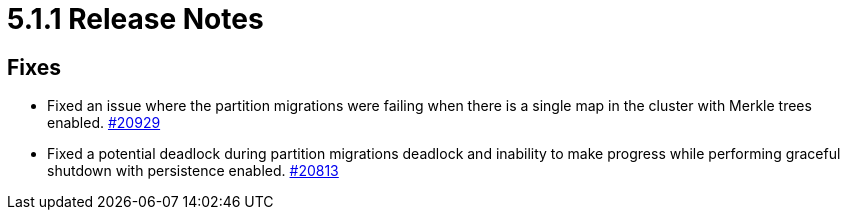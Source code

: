 = 5.1.1 Release Notes

== Fixes

* Fixed an issue where the partition migrations were failing when there is a single map
in the cluster with Merkle trees enabled.
https://github.com/hazelcast/hazelcast/issues/20929[#20929]
* Fixed a potential deadlock during partition migrations deadlock and inability to make progress while performing graceful shutdown with persistence enabled.
https://github.com/hazelcast/hazelcast/pull/20813[#20813]